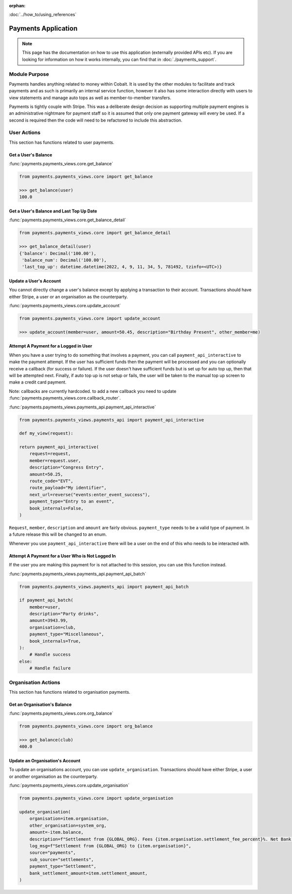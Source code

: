 :orphan:

.. image:: ../../images/cobalt.jpg
 :width: 300
 :alt: Cobalt Chemical Symbol

.. image:: ../../images/heavy-dollar-sign.png
  :width: 200
  :alt: Cobalt Dollar Symbol

:doc:`../how_to/using_references`

====================
Payments Application
====================

.. note::
    This page has the documentation on how to use this application (externally provided APIs etc). If you are looking for
    information on how it works internally, you can find that in :doc:`./payments_support`.

--------------
Module Purpose
--------------

Payments handles anything related to money within Cobalt. It is used by the
other modules to facilitate and track payments and as such is primarily an
internal service function, however it also has some interaction directly with
users to view statements and manage auto tops as well as member-to-member
transfers.

Payments is tightly couple with Stripe. This was a deliberate design decision as
supporting multiple payment engines is an administrative nightmare for payment staff
so it is assumed that only one payment gateway will every be used. If a second is
required then the code will need to be refactored to include this abstraction.

------------
User Actions
------------
This section has functions related to user payments.

Get a User's Balance
====================

:func:`payments.payments_views.core.get_balance`

.. code-block::

    from payments.payments_views.core import get_balance

    >>> get_balance(user)
    100.0

Get a User's Balance and Last Top Up Date
=========================================

:func:`payments.payments_views.core.get_balance_detail`

.. code-block::

    from payments.payments_views.core import get_balance_detail

    >>> get_balance_detail(user)
    {'balance': Decimal('100.00'),
     'balance_num': Decimal('100.00'),
     'last_top_up': datetime.datetime(2022, 4, 9, 11, 34, 5, 781492, tzinfo=<UTC>)}

Update a User's Account
=======================

You cannot directly change a user's balance except by applying a transaction to their account.
Transactions should have either Stripe, a user or an organisation as the counterparty.


:func:`payments.payments_views.core.update_account`

.. code-block::

    from payments.payments_views.core import update_account

    >>> update_account(member=user, amount=50.45, description="Birthday Present", other_member=me)

Attempt A Payment for a Logged in User
======================================

When you have a user trying to do something that involves a payment, you can call ``payment_api_interactive``
to make the payment attempt. If the user has sufficient funds then the payment will be processed and you
can optionally receive a callback (for success or failure). If the user doesn't have sufficient funds but is
set up for auto top up, then that will be attempted next. Finally, if auto top up is not setup or fails,
the user will be taken to the manual top up screen to make a credit card payment.

Note: callbacks are currently hardcoded. to add a new callback you need to
update :func:`payments.payments_views.core.callback_router`.

:func:`payments.payments_views.payments_api.payment_api_interactive`

.. code-block::

    from payments.payments_views.payments_api import payment_api_interactive

    def my_view(request):

    return payment_api_interactive(
        request=request,
        member=request.user,
        description="Congress Entry",
        amount=50.25,
        route_code="EVT",
        route_payload="My identifier",
        next_url=reverse("events:enter_event_success"),
        payment_type="Entry to an event",
        book_internals=False,
    )

``Request``, ``member``, ``description`` and ``amount`` are fairly obvious. ``payment_type`` needs to be a valid type of payment.
In a future release this will be changed to an enum.

Whenever you use ``payment_api_interactive`` there will be a user on the end of this who needs to be interacted with.

Attempt A Payment for a User Who is Not Logged In
=================================================

If the user you are making this payment for is not attached to this session, you can use this function instead.

:func:`payments.payments_views.payments_api.payment_api_batch`

.. code-block::

    from payments.payments_views.payments_api import payment_api_batch

    if payment_api_batch(
        member=user,
        description="Party drinks",
        amount=3943.99,
        organisation=club,
        payment_type="Miscellaneous",
        book_internals=True,
    ):
        # Handle success
    else:
        # Handle failure

--------------------
Organisation Actions
--------------------
This section has functions related to organisation payments.

Get an Organisation's Balance
=============================

:func:`payments.payments_views.core.org_balance`

.. code-block::

    from payments.payments_views.core import org_balance

    >>> get_balance(club)
    400.0

Update an Organisation's Account
=================================

To update an organisations account, you can use ``update_organisation``.
Transactions should have either Stripe, a user or another organisation as the counterparty.


:func:`payments.payments_views.core.update_organisation`

.. code-block::

    from payments.payments_views.core import update_organisation

    update_organisation(
        organisation=item.organisation,
        other_organisation=system_org,
        amount=-item.balance,
        description=f"Settlement from {GLOBAL_ORG}. Fees {item.organisation.settlement_fee_percent}%. Net Bank Transfer: {GLOBAL_CURRENCY_SYMBOL}{item.settlement_amount}.",
        log_msg=f"Settlement from {GLOBAL_ORG} to {item.organisation}",
        source="payments",
        sub_source="settlements",
        payment_type="Settlement",
        bank_settlement_amount=item.settlement_amount,
    )


